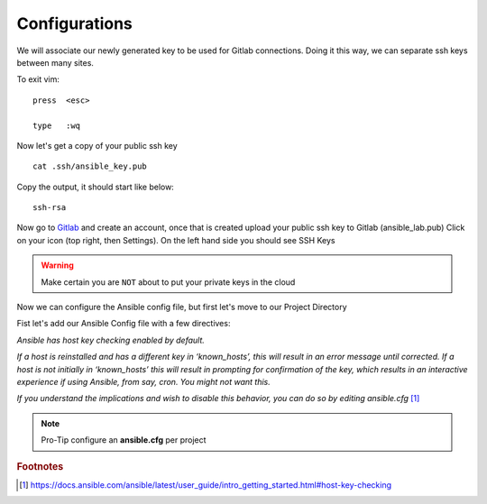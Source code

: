 Configurations
===============

We will associate our newly generated key to be used for Gitlab connections.  Doing it this way, we can separate ssh keys between many sites.

.. code-block:: bash
   :caption: VIM editor

   vim .ssh/config

.. code-block:: bash
   :caption: ssh config file

    Host gitlab.com
      HostName gitlab.com
      IdentityFile ~/.ssh/ansible_key


To exit vim:

::

   press  <esc>

   type   :wq

Now let's get a copy of your public ssh key

::

    cat .ssh/ansible_key.pub 

Copy the output, it should start like below:

::

    ssh-rsa

Now go to `Gitlab <https://gitlab.com/users/sign_in>`_ and create an account, once that is created upload your public ssh key to Gitlab (ansible_lab.pub)  Click on your icon (top right, then Settings).  On the left hand side you should see SSH Keys
    
.. warning:: Make certain you are ``NOT`` about to put your private keys in the cloud

Now we can configure the Ansible config file, but first let's move to our Project Directory

.. code-block:: bash
   :caption: Change Directory

   cd ansible_lab

Fist let's add our Ansible Config file with a few directives:

*Ansible has host key checking enabled by default.*

*If a host is reinstalled and has a different key in ‘known_hosts’, this will result in an error message until corrected. If a host is not initially in ‘known_hosts’ this will result in prompting for confirmation of the key, which results in an interactive experience if using Ansible, from say, cron. You might not want this.*

*If you understand the implications and wish to disable this behavior, 
you can do so by editing* *ansible.cfg* [#]_

.. code-block:: bash
   :caption: VIM editor

   vim ansible.cfg

.. code-block:: bash 
   :linenos:
   :caption: ansible.cfg

    [defaults]
    host_key_checking = False
    inventory = inventory
    log_path = ansible.log
    #vault_password_file = .vault.key

.. note:: Pro-Tip configure an **ansible.cfg** per project



.. rubric:: Footnotes
.. [#] https://docs.ansible.com/ansible/latest/user_guide/intro_getting_started.html#host-key-checking